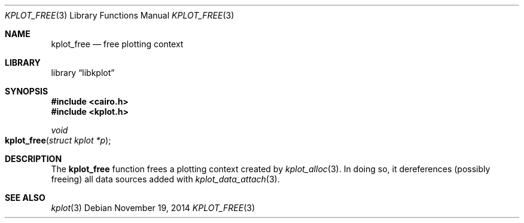 .Dd $Mdocdate: November 19 2014 $
.Dt KPLOT_FREE 3
.Os
.Sh NAME
.Nm kplot_free
.Nd free plotting context
.Sh LIBRARY
.Lb libkplot
.Sh SYNOPSIS
.In cairo.h
.In kplot.h
.Ft void
.Fo kplot_free
.Fa "struct kplot *p"
.Fc
.Sh DESCRIPTION
The
.Nm
function frees a plotting context created by
.Xr kplot_alloc 3 .
In doing so, it dereferences (possibly freeing) all data sources added with
.Xr kplot_data_attach 3 .
.\" .Sh RETURN VALUES
.\" .Sh ENVIRONMENT
.\" For sections 1, 6, 7, and 8 only.
.\" .Sh FILES
.\" .Sh EXIT STATUS
.\" For sections 1, 6, and 8 only.
.\" .Sh EXAMPLES
.\" .Sh DIAGNOSTICS
.\" For sections 1, 4, 6, 7, 8, and 9 printf/stderr messages only.
.\" .Sh ERRORS
.\" For sections 2, 3, 4, and 9 errno settings only.
.Sh SEE ALSO
.Xr kplot 3
.\" .Sh STANDARDS
.\" .Sh HISTORY
.\" .Sh AUTHORS
.\" .Sh CAVEATS
.\" .Sh BUGS
.\" .Sh SECURITY CONSIDERATIONS
.\" Not used in OpenBSD.
